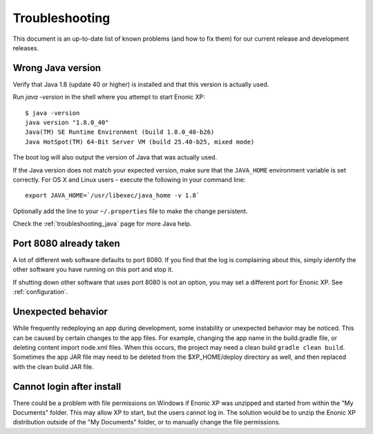 .. _troubleshooting:

Troubleshooting
===============

This document is an up-to-date list of known problems (and how to fix them)
for our current release and development releases.

Wrong Java version
------------------

Verify that Java 1.8 (update 40 or higher) is installed and that this version is actually used.

Run `java -version` in the shell where you attempt to start Enonic XP::

  $ java -version
  java version "1.8.0_40"
  Java(TM) SE Runtime Environment (build 1.8.0_40-b26)
  Java HotSpot(TM) 64-Bit Server VM (build 25.40-b25, mixed mode)

The boot log will also output the version of Java that was actually used.

If the Java version does not match your expected version, make sure that the ``JAVA_HOME`` environment variable is set correctly.
For OS X and Linux users - execute the following in your command line::

  export JAVA_HOME=`/usr/libexec/java_home -v 1.8`

Optionally add the line to your ``~/.properties`` file to make the change persistent.

Check the :ref:`troubleshooting_java` page for more Java help.

Port 8080 already taken
-----------------------

A lot of different web software defaults to port 8080. If you find that the log
is complaining about this, simply identify the other software you have running on this port
and stop it.

If shutting down other software that uses port 8080 is not an option, you may set a different port for Enonic XP. See :ref:`configuration`.


Unexpected behavior
-------------------

While frequently redeploying an app during development, some instability or unexpected behavior may be noticed. This can be caused by
certain changes to the app files. For example, changing the app name in the build.gradle file, or deleting content import node.xml files.
When this occurs, the project may need a clean build ``gradle clean build``. Sometimes the app JAR file may need to be deleted from the
$XP_HOME/deploy directory as well, and then replaced with the clean build JAR file.


Cannot login after install
--------------------------

There could be a problem with file permissions on Windows if Enonic XP was unzipped and started from within the "My Documents" folder. This
may allow XP to start, but the users cannot log in. The solution would be to unzip the Enonic XP distribution outside of the "My Documents"
folder, or to manually change the file permissions.
